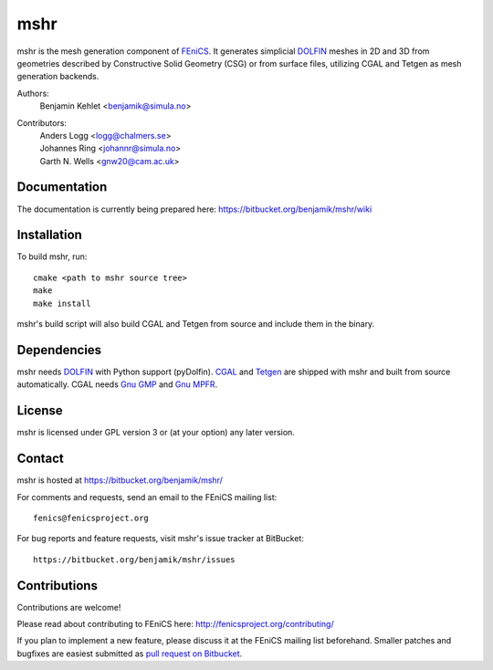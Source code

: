 ====
mshr
====

mshr is the mesh generation component of `FEniCS
<http://fenicsproject.org/>`_. It generates simplicial `DOLFIN
<https://bitbucket.org/fenics-project/dolfin>`_ meshes in 2D and 3D
from geometries described by Constructive Solid Geometry (CSG) or from
surface files, utilizing CGAL and Tetgen as mesh generation backends.

Authors:
  | Benjamin Kehlet <benjamik@simula.no>

Contributors:
  | Anders Logg     <logg@chalmers.se>
  | Johannes Ring   <johannr@simula.no>
  | Garth N. Wells  <gnw20@cam.ac.uk>

Documentation
=============

The documentation is currently being prepared here: 
`https://bitbucket.org/benjamik/mshr/wiki <https://bitbucket.org/benjamik/mshr/wiki>`_

Installation
============

To build mshr, run::

  cmake <path to mshr source tree>
  make
  make install

mshr's build script will also build CGAL and Tetgen from source and
include them in the binary.

Dependencies
============

mshr needs `DOLFIN <https://bitbucket.org/fenics-project/dolfin>`_
with Python support (pyDolfin). `CGAL <http://www.cgal.org/>`_ and
`Tetgen <http://www.tetgen.org>`_ are shipped with mshr and built from
source automatically. CGAL needs `Gnu GMP <https://gmplib.org/>`_ and
`Gnu MPFR <http://www.mpfr.org/>`_.

License
=======

mshr is licensed under GPL version 3 or (at your option) any later
version.

Contact
=======

mshr is hosted at https://bitbucket.org/benjamik/mshr/

For comments and requests, send an email to the FEniCS mailing list::

 fenics@fenicsproject.org

For bug reports and feature requests, visit mshr's issue tracker at BitBucket::

 https://bitbucket.org/benjamik/mshr/issues

Contributions
=============

Contributions are welcome!

Please read about contributing to FEniCS here:
http://fenicsproject.org/contributing/

If you plan to implement a new feature, please discuss it at the
FEniCS mailing list beforehand. Smaller patches and bugfixes are
easiest submitted as `pull request on Bitbucket
<https://confluence.atlassian.com/display/BITBUCKET/Work+with+pull+requests>`_.

